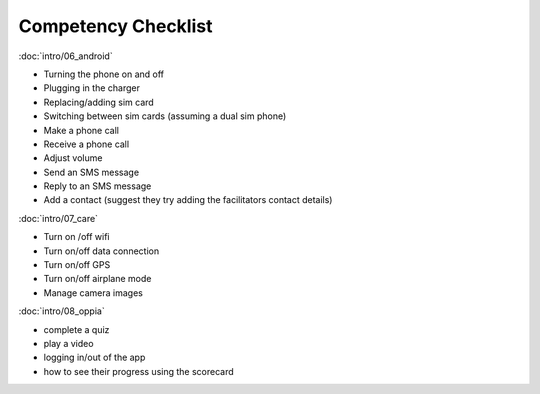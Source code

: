 Competency Checklist
========================

:doc:`intro/06_android` 	
			
* Turning the phone on and off
* Plugging in the charger
* Replacing/adding sim card
* Switching between sim cards (assuming a dual sim phone)
* Make a phone call
* Receive a phone call
* Adjust volume	
* Send an SMS message
* Reply to an SMS message
* Add a contact (suggest they try adding the facilitators contact details)

:doc:`intro/07_care`
			
* Turn on /off wifi	
* Turn on/off data connection
* Turn on/off GPS
* Turn on/off airplane mode
* Manage camera images
	
:doc:`intro/08_oppia` 
				
* complete a quiz
* play a video
* logging in/out of the app
* how to see their progress using the scorecard